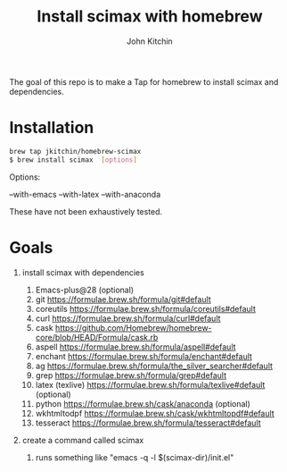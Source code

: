 #+title: Install scimax with homebrew
#+author: John Kitchin

#+BEGIN_HTML
<a href="https://github.com/jkitchin/homebrew-scimax/actions/workflows/scimax.yml"><img src="https://github.com/jkitchin/homebrew-scimax/actions/workflows/scimax.yml/badge.svg"></a>

<a href="https://github.com/jkitchin/homebrew-scimax/actions/workflows/scimax-windows.yml"><img src="https://github.com/jkitchin/homebrew-scimax/actions/workflows/scimax-windows.yml/badge.svg"></a>
#+END_HTML

The goal of this repo is to make a Tap for homebrew to install scimax and dependencies. 

* Installation

#+BEGIN_SRC sh
brew tap jkitchin/homebrew-scimax
$ brew install scimax  [options]
#+END_SRC

Options:

--with-emacs
--with-latex
--with-anaconda

These have not been exhaustively tested.

* Goals
1. install scimax with dependencies
   1. Emacs-plus@28 (optional)
   2. git https://formulae.brew.sh/formula/git#default
   3. coreutils https://formulae.brew.sh/formula/coreutils#default
   4. curl https://formulae.brew.sh/formula/curl#default
   5. cask https://github.com/Homebrew/homebrew-core/blob/HEAD/Formula/cask.rb
   6. aspell https://formulae.brew.sh/formula/aspell#default
   7. enchant https://formulae.brew.sh/formula/enchant#default
   8. ag https://formulae.brew.sh/formula/the_silver_searcher#default
   9. grep https://formulae.brew.sh/formula/grep#default
   10. latex (texlive) https://formulae.brew.sh/formula/texlive#default (optional)
   11. python  https://formulae.brew.sh/cask/anaconda (optional)
   12. wkhtmltodpf https://formulae.brew.sh/cask/wkhtmltopdf#default
   13. tesseract https://formulae.brew.sh/formula/tesseract#default

2. create a command called scimax

   1. runs something like "emacs -q -l $(scimax-dir)/init.el"
